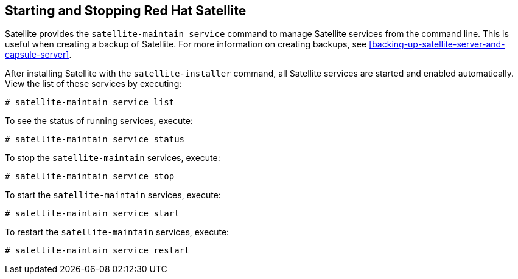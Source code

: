 [[chap-Red_Hat_Satellite-Administering_Red_Hat_Satellite-Starting_and_Stopping_Red_Hat_Satellite]]
== Starting and Stopping Red{nbsp}Hat Satellite

Satellite provides the `satellite-maintain service` command to manage Satellite services from the command line. This is useful when creating a backup of Satellite. For more information on creating backups, see xref:backing-up-satellite-server-and-capsule-server[].

After installing Satellite with the `satellite-installer` command, all Satellite services are started and enabled automatically. View the list of these services by executing:

[options="nowrap" subs="+quotes,verbatim"]
----
# satellite-maintain service list
----

To see the status of running services, execute:

[options="nowrap" subs="+quotes,verbatim"]
----
# satellite-maintain service status
----

To stop the `satellite-maintain` services, execute:

[options="nowrap" subs="+quotes,verbatim"]
----
# satellite-maintain service stop
----

To start the `satellite-maintain` services, execute:

[options="nowrap" subs="+quotes,verbatim"]
----
# satellite-maintain service start
----

To restart the `satellite-maintain` services, execute:

[options="nowrap" subs="+quotes,verbatim"]
----
# satellite-maintain service restart
----
